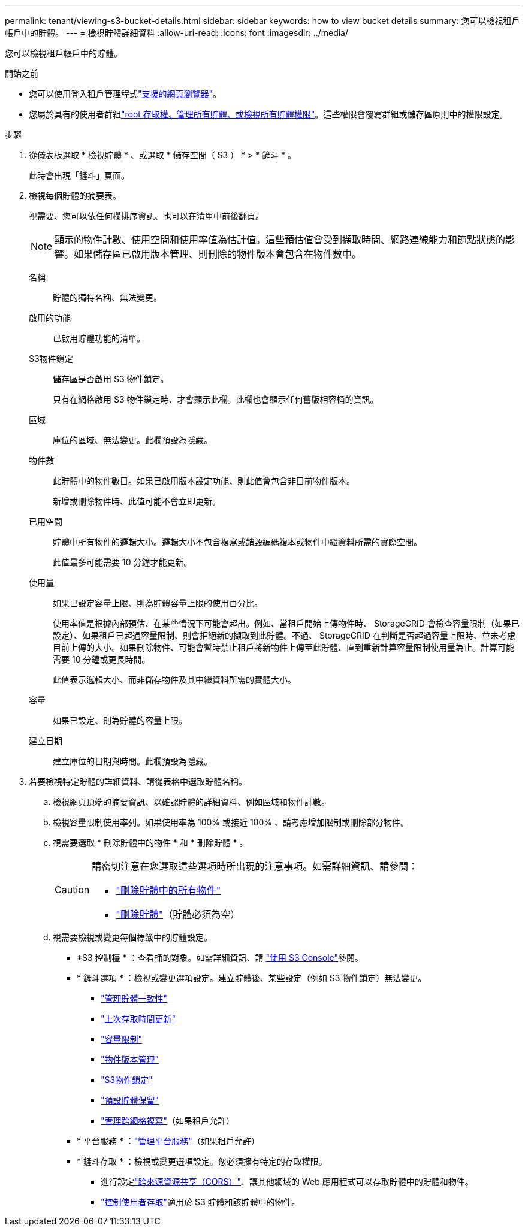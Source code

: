 ---
permalink: tenant/viewing-s3-bucket-details.html 
sidebar: sidebar 
keywords: how to view bucket details 
summary: 您可以檢視租戶帳戶中的貯體。 
---
= 檢視貯體詳細資料
:allow-uri-read: 
:icons: font
:imagesdir: ../media/


[role="lead"]
您可以檢視租戶帳戶中的貯體。

.開始之前
* 您可以使用登入租戶管理程式link:../admin/web-browser-requirements.html["支援的網頁瀏覽器"]。
* 您屬於具有的使用者群組link:tenant-management-permissions.html["root 存取權、管理所有貯體、或檢視所有貯體權限"]。這些權限會覆寫群組或儲存區原則中的權限設定。


.步驟
. 從儀表板選取 * 檢視貯體 * 、或選取 * 儲存空間（ S3 ） * > * 鏟斗 * 。
+
此時會出現「鏟斗」頁面。

. 檢視每個貯體的摘要表。
+
視需要、您可以依任何欄排序資訊、也可以在清單中前後翻頁。

+

NOTE: 顯示的物件計數、使用空間和使用率值為估計值。這些預估值會受到擷取時間、網路連線能力和節點狀態的影響。如果儲存區已啟用版本管理、則刪除的物件版本會包含在物件數中。

+
名稱:: 貯體的獨特名稱、無法變更。
啟用的功能:: 已啟用貯體功能的清單。
S3物件鎖定:: 儲存區是否啟用 S3 物件鎖定。
+
--
只有在網格啟用 S3 物件鎖定時、才會顯示此欄。此欄也會顯示任何舊版相容桶的資訊。

--
區域:: 庫位的區域、無法變更。此欄預設為隱藏。
物件數:: 此貯體中的物件數目。如果已啟用版本設定功能、則此值會包含非目前物件版本。
+
--
新增或刪除物件時、此值可能不會立即更新。

--
已用空間:: 貯體中所有物件的邏輯大小。邏輯大小不包含複寫或銷毀編碼複本或物件中繼資料所需的實際空間。
+
--
此值最多可能需要 10 分鐘才能更新。

--
使用量:: 如果已設定容量上限、則為貯體容量上限的使用百分比。
+
--
使用率值是根據內部預估、在某些情況下可能會超出。例如、當租戶開始上傳物件時、 StorageGRID 會檢查容量限制（如果已設定）、如果租戶已超過容量限制、則會拒絕新的擷取到此貯體。不過、 StorageGRID 在判斷是否超過容量上限時、並未考慮目前上傳的大小。如果刪除物件、可能會暫時禁止租戶將新物件上傳至此貯體、直到重新計算容量限制使用量為止。計算可能需要 10 分鐘或更長時間。

此值表示邏輯大小、而非儲存物件及其中繼資料所需的實體大小。

--
容量:: 如果已設定、則為貯體的容量上限。
建立日期:: 建立庫位的日期與時間。此欄預設為隱藏。


. 若要檢視特定貯體的詳細資料、請從表格中選取貯體名稱。
+
.. 檢視網頁頂端的摘要資訊、以確認貯體的詳細資料、例如區域和物件計數。
.. 檢視容量限制使用率列。如果使用率為 100% 或接近 100% 、請考慮增加限制或刪除部分物件。
.. 視需要選取 * 刪除貯體中的物件 * 和 * 刪除貯體 * 。
+
[CAUTION]
====
請密切注意在您選取這些選項時所出現的注意事項。如需詳細資訊、請參閱：

*** link:deleting-s3-bucket-objects.html["刪除貯體中的所有物件"]
*** link:deleting-s3-bucket.html["刪除貯體"]（貯體必須為空）


====
.. 視需要檢視或變更每個標籤中的貯體設定。
+
*** *S3 控制檯 * ：查看桶的對象。如需詳細資訊、請 link:use-s3-console.html["使用 S3 Console"]參閱。
*** * 鏟斗選項 * ：檢視或變更選項設定。建立貯體後、某些設定（例如 S3 物件鎖定）無法變更。
+
**** link:manage-bucket-consistency.html["管理貯體一致性"]
**** link:enabling-or-disabling-last-access-time-updates.html["上次存取時間更新"]
**** link:../tenant/creating-s3-bucket.html#capacity-limit["容量限制"]
**** link:changing-bucket-versioning.html["物件版本管理"]
**** link:using-s3-object-lock.html["S3物件鎖定"]
**** link:update-default-retention-settings.html["預設貯體保留"]
**** link:grid-federation-manage-cross-grid-replication.html["管理跨網格複寫"]（如果租戶允許）


*** * 平台服務 * ：link:considerations-for-platform-services.html["管理平台服務"]（如果租戶允許）
*** * 鏟斗存取 * ：檢視或變更選項設定。您必須擁有特定的存取權限。
+
**** 進行設定link:configuring-cross-origin-resource-sharing-cors.html["跨來源資源共享（CORS）"]、讓其他網域的 Web 應用程式可以存取貯體中的貯體和物件。
**** link:../tenant/manage-bucket-policy.html["控制使用者存取"]適用於 S3 貯體和該貯體中的物件。







